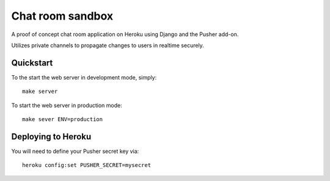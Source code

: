 ================================================================================
Chat room sandbox
================================================================================

A proof of concept chat room application on Heroku using Django and the Pusher
add-on.

Utilizes private channels to propagate changes to users in realtime securely.

Quickstart
================================================================================

To the start the web server in development mode, simply::

    make server

To start the web server in production mode::

    make sever ENV=production

Deploying to Heroku
================================================================================

You will need to define your Pusher secret key via::

    heroku config:set PUSHER_SECRET=mysecret
